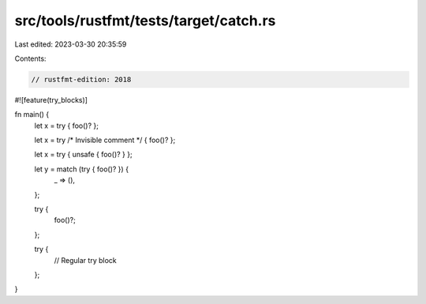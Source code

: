 src/tools/rustfmt/tests/target/catch.rs
=======================================

Last edited: 2023-03-30 20:35:59

Contents:

.. code-block:: rs

    // rustfmt-edition: 2018
#![feature(try_blocks)]

fn main() {
    let x = try { foo()? };

    let x = try /* Invisible comment */ { foo()? };

    let x = try { unsafe { foo()? } };

    let y = match (try { foo()? }) {
        _ => (),
    };

    try {
        foo()?;
    };

    try {
        // Regular try block
    };
}



